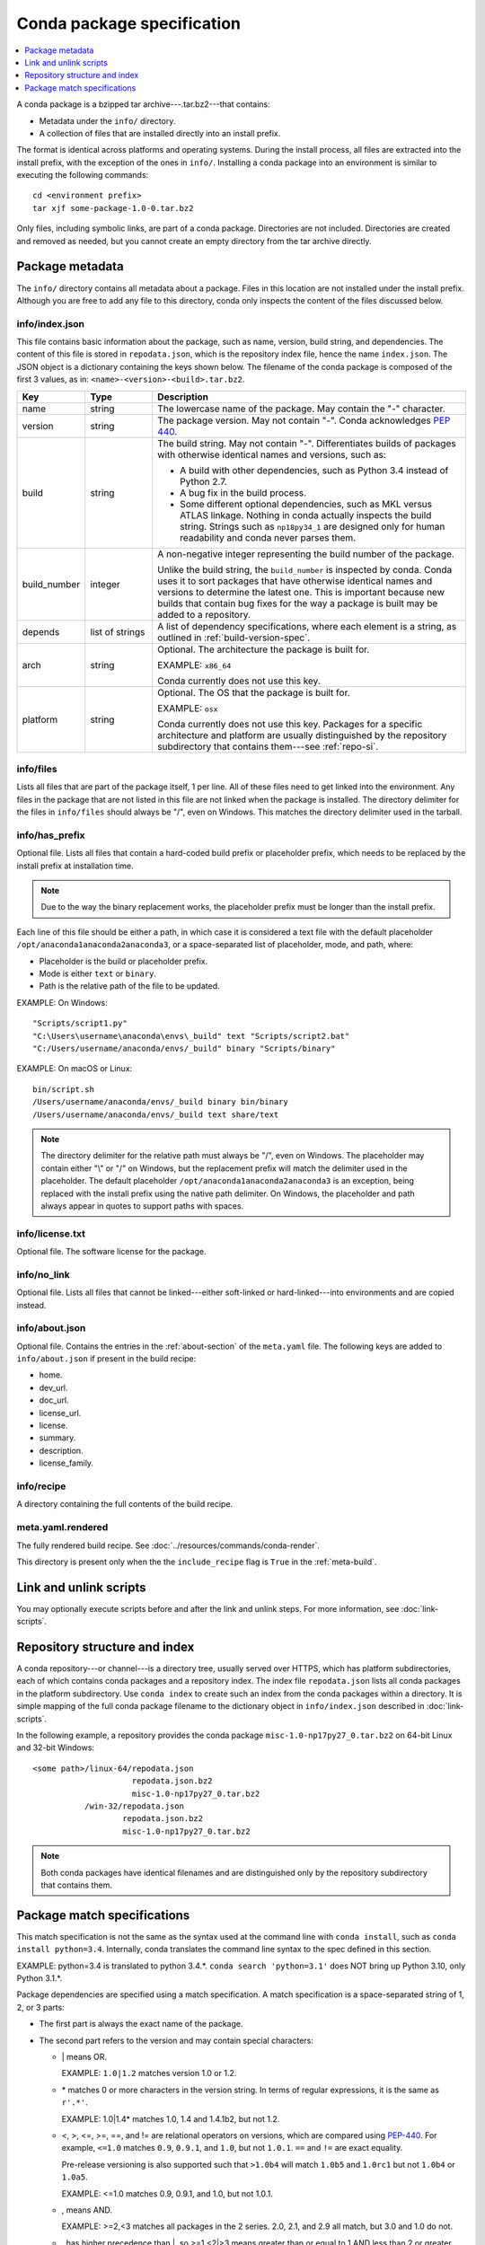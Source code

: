 ===========================
Conda package specification
===========================

.. contents::
   :local:
   :depth: 1

A conda package is a bzipped tar archive---.tar.bz2---that
contains:

* Metadata under the ``info/`` directory.
* A collection of files that are installed directly into an
  install prefix.

The format is identical across platforms and operating systems.
During the install process, all files are extracted into the
install prefix, with the exception of the ones in ``info/``.
Installing a conda package into an environment is similar to
executing the following commands::

   cd <environment prefix>
   tar xjf some-package-1.0-0.tar.bz2

Only files, including symbolic links, are part of a conda
package. Directories are not included. Directories are created
and removed as needed, but you cannot create an empty directory
from the tar archive directly.


.. _package_metadata:

Package metadata
================

The ``info/`` directory contains all metadata about a package.
Files in this location are not installed under the install
prefix. Although you are free to add any file to this directory,
conda only inspects the content of the files discussed below.

info/index.json
---------------

This file contains basic information about the package, such as
name, version, build string, and dependencies. The content of this
file is stored in ``repodata.json``, which is the repository
index file, hence the name ``index.json``. The JSON object is a
dictionary containing the keys shown below. The filename of the
conda package is composed of the first 3 values, as in:
``<name>-<version>-<build>.tar.bz2``.

.. list-table::
   :widths: 15 15 70

   * - **Key**
     - **Type**
     - **Description**

   * - name
     - string
     - The lowercase name of the package. May contain the "-"
       character.

   * - version
     - string
     - The package version. May not contain "-". Conda
       acknowledges `PEP 440
       <https://www.python.org/dev/peps/pep-0440/>`_.

   * - build
     - string
     - The build string. May not contain "-". Differentiates
       builds of packages with otherwise identical names and
       versions, such as:

       * A build with other dependencies, such as Python 3.4
         instead of Python 2.7.
       * A bug fix in the build process.
       * Some different optional dependencies, such as MKL versus
         ATLAS linkage. Nothing in conda actually inspects the
         build string. Strings such as ``np18py34_1`` are
         designed only for human readability and conda never
         parses them.

   * - build_number
     - integer
     - A non-negative integer representing the build number of
       the package.

       Unlike the build string, the ``build_number`` is inspected by
       conda. Conda uses it to sort packages that have otherwise
       identical names and versions to determine the latest one.
       This is important because new builds that contain bug
       fixes for the way a package is built may be added to a
       repository.

   * - depends
     - list of strings
     - A list of dependency specifications, where each element
       is a string, as outlined in :ref:`build-version-spec`.

   * - arch
     - string
     - Optional. The architecture the package is built for.

       EXAMPLE: ``x86_64``

       Conda currently does not use this key.

   * - platform
     - string
     - Optional. The OS that the package is built for.

       EXAMPLE: ``osx``

       Conda currently does not use this key. Packages for a
       specific architecture and platform are usually
       distinguished by the repository subdirectory that contains
       them---see :ref:`repo-si`.

info/files
----------

Lists all files that are part of the package itself, 1 per line.
All of these files need to get linked into the environment. Any
files in the package that are not listed in this file are not
linked when the package is installed. The directory delimiter for
the files in ``info/files`` should always be "/", even on
Windows. This matches the directory delimiter used in the
tarball.

info/has_prefix
---------------

Optional file. Lists all files that contain a hard-coded build
prefix or placeholder prefix, which needs to be replaced by the
install prefix at installation time.

.. note::
   Due to the way the binary replacement works, the
   placeholder prefix must be longer than the install prefix.

Each line of this file should be either a path, in which case it
is considered a text file with the default placeholder
``/opt/anaconda1anaconda2anaconda3``, or a space-separated list
of placeholder, mode, and path, where:

* Placeholder is the build or placeholder prefix.
* Mode is either ``text`` or ``binary``.
* Path is the relative path of the file to be updated.

EXAMPLE: On Windows::

  "Scripts/script1.py"
  "C:\Users\username\anaconda\envs\_build" text "Scripts/script2.bat"
  "C:/Users/username/anaconda/envs/_build" binary "Scripts/binary"

EXAMPLE: On macOS or Linux::

  bin/script.sh
  /Users/username/anaconda/envs/_build binary bin/binary
  /Users/username/anaconda/envs/_build text share/text

.. note::
   The directory delimiter for the relative path must always
   be "/", even on Windows. The placeholder may contain either "\\"
   or "/" on Windows, but the replacement prefix will match the
   delimiter used in the placeholder. The default placeholder
   ``/opt/anaconda1anaconda2anaconda3`` is an exception, being
   replaced with the install prefix using the native path
   delimiter. On Windows, the placeholder and path always appear
   in quotes to support paths with spaces.

info/license.txt
----------------

Optional file. The software license for the package.

info/no_link
------------

Optional file. Lists all files that cannot be linked---either
soft-linked or hard-linked---into environments and are copied
instead.

info/about.json
---------------

Optional file. Contains the entries in the :ref:`about-section`
of the ``meta.yaml`` file. The following keys are
added to ``info/about.json`` if present in the build recipe:

* home.
* dev_url.
* doc_url.
* license_url.
* license.
* summary.
* description.
* license_family.

info/recipe
-----------

A directory containing the full contents of the build recipe.

meta.yaml.rendered
------------------

The fully rendered build recipe. See :doc:`../resources/commands/conda-render`.

This directory is present only when the the ``include_recipe`` flag
is ``True`` in the :ref:`meta-build`.


.. _link_unlink:

Link and unlink scripts
=======================

You may optionally execute scripts before and after the link
and unlink steps. For more information, see :doc:`link-scripts`.


.. _repo-si:

Repository structure and index
==============================

A conda repository---or channel---is a directory tree, usually
served over HTTPS, which has platform subdirectories, each of
which contains conda packages and a repository index. The index
file ``repodata.json`` lists all conda packages in the platform
subdirectory. Use ``conda index`` to create such an index from
the conda packages within a directory. It is simple mapping of
the full conda package filename to the dictionary object in
``info/index.json`` described in :doc:`link-scripts`.

In the following example, a repository provides the conda package
``misc-1.0-np17py27_0.tar.bz2`` on 64-bit Linux and 32-bit
Windows::

  <some path>/linux-64/repodata.json
                       repodata.json.bz2
                       misc-1.0-np17py27_0.tar.bz2
             /win-32/repodata.json
                     repodata.json.bz2
                     misc-1.0-np17py27_0.tar.bz2

.. note::
   Both conda packages have identical filenames and are
   distinguished only by the repository subdirectory that contains
   them.


.. _build-version-spec:

Package match specifications
============================

This match specification is not the same as the syntax used at
the command line with ``conda install``, such as
``conda install python=3.4``. Internally, conda translates the
command line syntax to the spec defined in this section.

EXAMPLE: python=3.4 is translated to python 3.4.*. ``conda search 'python=3.1'`` does NOT bring up Python 3.10, only Python 3.1.*.

Package dependencies are specified using a match specification.
A match specification is a space-separated string of 1, 2, or 3
parts:

* The first part is always the exact name of the package.

* The second part refers to the version and may contain special
  characters:

  * \| means OR.

    EXAMPLE: ``1.0|1.2`` matches version 1.0 or 1.2.

  * \* matches 0 or more characters in the version string. In
    terms of regular expressions, it is the same as ``r'.*'``.

    EXAMPLE: 1.0|1.4* matches 1.0, 1.4 and 1.4.1b2, but not 1.2.

  * <, >, <=, >=, ==, and != are relational operators on versions,
    which are compared using
    `PEP-440 <https://www.python.org/dev/peps/pep-0440/>`_. For example,
    ``<=1.0`` matches ``0.9``, ``0.9.1``, and ``1.0``, but not ``1.0.1``.
    ``==`` and ``!=`` are exact equality.

    Pre-release versioning is also supported such that ``>1.0b4`` will match
    ``1.0b5`` and ``1.0rc1`` but not ``1.0b4`` or ``1.0a5``.

    EXAMPLE: <=1.0 matches 0.9, 0.9.1, and 1.0, but not 1.0.1.

  * , means AND.

    EXAMPLE: >=2,<3 matches all packages in the 2 series. 2.0,
    2.1, and 2.9 all match, but 3.0 and 1.0 do not.

  * , has higher precedence than \|, so >=1,<2|>3 means greater
    than or equal to 1 AND less than 2 or greater than 3, which
    matches 1, 1.3 and 3.0, but not 2.2.

  Conda parses the version by splitting it into parts separated
  by \|. If the part begins with <, >, =, or !, it is parsed as a
  relational operator. Otherwise, it is parsed as a version,
  possibly containing the "*" operator.

* The third part is always the exact build string. When there are
  3 parts, the second part must be the exact version.

Remember that the version specification cannot contain spaces,
as spaces are used to delimit the package, version, and build
string in the whole match specification. ``python >= 2.7`` is an
invalid match specification. Furthermore,``"python >= 2.7"`` with double quotes is
matched as any version of a package named ``python>=2.7``.

When using the command line, put double quotes around any package
version specification that contains the space character or any of
the following characters: <, >, \*, or \|.

EXAMPLE::

  conda install numpy=1.11
  conda install numpy==1.11
  conda install "numpy>1.11"
  conda install "numpy=1.11.1|1.11.3"
  conda install "numpy>=1.8,<2"


Examples
--------

The OR constraint "numpy=1.11.1|1.11.3" matches with 1.11.1 or
1.11.3.

The AND constraint "numpy>=1.8,<2" matches with 1.8 and 1.9 but
not 2.0.

The fuzzy constraint numpy=1.11 matches 1.11, 1.11.0, 1.11.1,
1.11.2, 1.11.18, and so on.

The exact constraint numpy==1.11 matches 1.11, 1.11.0, 1.11.0.0,
and so on.

The build string constraint "numpy=1.11.2=*nomkl*" matches the
NumPy 1.11.2 packages without MKL but not the normal MKL NumPy
1.11.2 packages.

The build string constraint "numpy=1.11.1|1.11.3=py36_0" matches
NumPy 1.11.1 or 1.11.3 built for Python 3.6 but not any versions
of NumPy built for Python 3.5 or Python 2.7.

The following are all valid match specifications for
numpy-1.8.1-py27_0:

* numpy
* numpy 1.8*
* numpy 1.8.1
* numpy >=1.8
* numpy ==1.8.1
* numpy 1.8|1.8*
* numpy >=1.8,<2
* numpy >=1.8,<2|1.9
* numpy 1.8.1 py27_0
* numpy=1.8.1=py27_0
